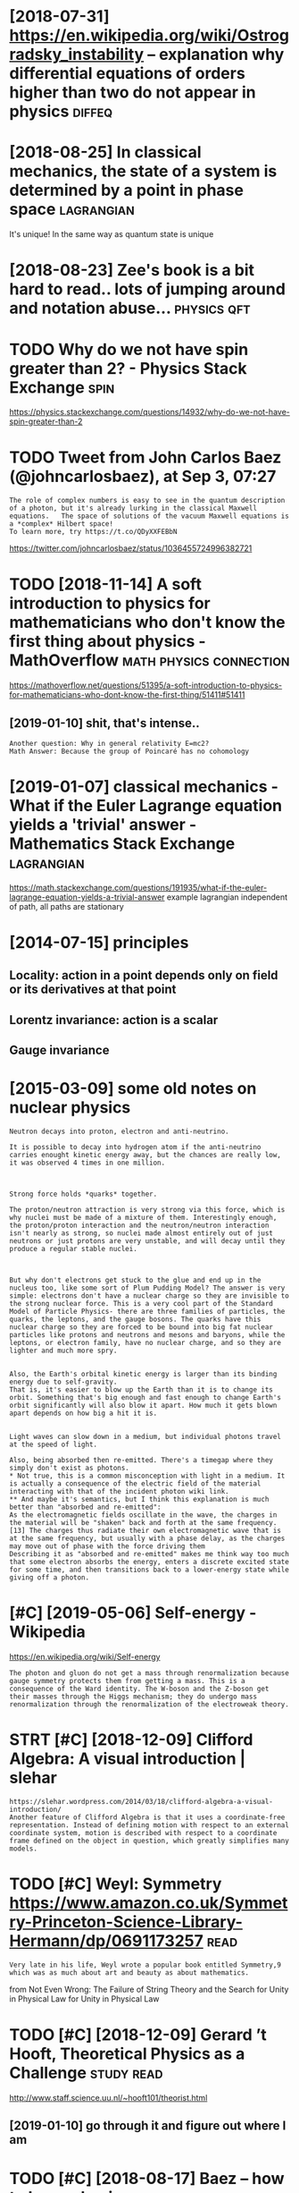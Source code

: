#+TITLE: 
#+filetags: physics
#+logseq_graph: false

* [2018-07-31] https://en.wikipedia.org/wiki/Ostrogradsky_instability -- explanation why differential equations of orders higher than two do not appear in physics :diffeq:
:PROPERTIES:
:ID:       tsnwkpdrgwkstrgrdskynstbldrshghrthntwdntpprnphyscs
:END:
* [2018-08-25] In classical mechanics, the state of a system is determined by a point in phase space :lagrangian:
:PROPERTIES:
:ID:       stnclssclmchncsthsttfsystmsdtrmndbypntnphsspc
:END:
It's unique! In the same way as quantum state is unique

* [2018-08-23] Zee's book is a bit hard to read.. lots of jumping around and notation abuse... :physics:qft:
:PROPERTIES:
:ID:       thzsbksbthrdtrdltsfjmpngrndndnttnbs
:END:
* TODO Why do we not have spin greater than 2? - Physics Stack Exchange :spin:
:PROPERTIES:
:CREATED:  [2018-09-06]
:ID:       whydwnthvspngrtrthnphyscsstckxchng
:END:

https://physics.stackexchange.com/questions/14932/why-do-we-not-have-spin-greater-than-2

* TODO Tweet from John Carlos Baez (@johncarlosbaez), at Sep 3, 07:27
:PROPERTIES:
:CREATED:  [2018-09-03]
:ID:       twtfrmjhncrlsbzjhncrlsbztsp
:END:

: The role of complex numbers is easy to see in the quantum description of a photon, but it's already lurking in the classical Maxwell equations.   The space of solutions of the vacuum Maxwell equations is a *complex* Hilbert space!
: To learn more, try https://t.co/QDyXXFEBbN


https://twitter.com/johncarlosbaez/status/1036455724996382721

* TODO [2018-11-14] A soft introduction to physics for mathematicians who don't know the first thing about physics - MathOverflow :math:physics:connection:
:PROPERTIES:
:ID:       wdsftntrdctntphyscsfrmthmhfrstthngbtphyscsmthvrflw
:END:
https://mathoverflow.net/questions/51395/a-soft-introduction-to-physics-for-mathematicians-who-dont-know-the-first-thing/51411#51411
** [2019-01-10] shit, that's intense..
:PROPERTIES:
:ID:       thshtthtsntns
:END:
: Another question: Why in general relativity E=mc2?
: Math Answer: Because the group of Poincaré has no cohomology

* [2019-01-07] classical mechanics - What if the Euler Lagrange equation yields a 'trivial' answer - Mathematics Stack Exchange :lagrangian:
:PROPERTIES:
:ID:       mnclssclmchncswhtfthlrlgrstrvlnswrmthmtcsstckxchng
:END:
https://math.stackexchange.com/questions/191935/what-if-the-euler-lagrange-equation-yields-a-trivial-answer
example lagrangian independent of path, all paths are stationary

* [2014-07-15] principles
:PROPERTIES:
:ID:       prncpls
:END:
** Locality: action in a point depends only on field or its derivatives at that point
:PROPERTIES:
:ID:       lcltyctnnpntdpndsnlynfldrtsdrvtvstthtpnt
:END:
** Lorentz invariance: action is a scalar
:PROPERTIES:
:ID:       lrntznvrncctnssclr
:END:
** Gauge invariance
:PROPERTIES:
:ID:       ggnvrnc
:END:


* [2015-03-09] some old notes on nuclear physics
:PROPERTIES:
:ID:       mnsmldntsnnclrphyscs
:END:
: Neutron decays into proton, electron and anti-neutrino.
: 
: It is possible to decay into hydrogen atom if the anti-neutrino carries enought kinetic energy away, but the chances are really low, it was observed 4 times in one million.
: 
: 
: 
: Strong force holds *quarks* together.
: 
: The proton/neutron attraction is very strong via this force, which is why nuclei must be made of a mixture of them. Interestingly enough, the proton/proton interaction and the neutron/neutron interaction isn't nearly as strong, so nuclei made almost entirely out of just neutrons or just protons are very unstable, and will decay until they produce a regular stable nuclei.
: 
: 
: 
: But why don't electrons get stuck to the glue and end up in the nucleus too, like some sort of Plum Pudding Model? The answer is very simple: electrons don't have a nuclear charge so they are invisible to the strong nuclear force. This is a very cool part of the Standard Model of Particle Physics- there are three families of particles, the quarks, the leptons, and the gauge bosons. The quarks have this nuclear charge so they are forced to be bound into big fat nuclear particles like protons and neutrons and mesons and baryons, while the leptons, or electron family, have no nuclear charge, and so they are lighter and much more spry.
: 
: 
: Also, the Earth's orbital kinetic energy is larger than its binding energy due to self-gravity.
: That is, it's easier to blow up the Earth than it is to change its orbit. Something that's big enough and fast enough to change Earth's orbit significantly will also blow it apart. How much it gets blown apart depends on how big a hit it is.
: 
: 
: Light waves can slow down in a medium, but individual photons travel at the speed of light.
: 
: Also, being absorbed then re-emitted. There's a timegap where they simply don't exist as photons.
: * Not true, this is a common misconception with light in a medium. It is actually a consequence of the electric field of the material interacting with that of the incident photon wiki link.
: ** And maybe it's semantics, but I think this explanation is much better than "absorbed and re-emitted":
: As the electromagnetic fields oscillate in the wave, the charges in the material will be "shaken" back and forth at the same frequency.[13] The charges thus radiate their own electromagnetic wave that is at the same frequency, but usually with a phase delay, as the charges may move out of phase with the force driving them
: Describing it as "absorbed and re-emitted" makes me think way too much that some electron absorbs the energy, enters a discrete excited state for some time, and then transitions back to a lower-energy state while giving off a photon.
* [#C] [2019-05-06] Self-energy - Wikipedia
:PROPERTIES:
:ID:       mnslfnrgywkpd
:END:
https://en.wikipedia.org/wiki/Self-energy
: The photon and gluon do not get a mass through renormalization because gauge symmetry protects them from getting a mass. This is a consequence of the Ward identity. The W-boson and the Z-boson get their masses through the Higgs mechanism; they do undergo mass renormalization through the renormalization of the electroweak theory.
* STRT [#C] [2018-12-09] Clifford Algebra: A visual introduction | slehar
:PROPERTIES:
:ID:       snclffrdlgbrvslntrdctnslhr
:END:
: https://slehar.wordpress.com/2014/03/18/clifford-algebra-a-visual-introduction/
: Another feature of Clifford Algebra is that it uses a coordinate-free representation. Instead of defining motion with respect to an external coordinate system, motion is described with respect to a coordinate frame defined on the object in question, which greatly simplifies many models.

* TODO [#C] Weyl: Symmetry https://www.amazon.co.uk/Symmetry-Princeton-Science-Library-Hermann/dp/0691173257 :read:
:PROPERTIES:
:CREATED:  [2019-01-21]
:ID:       wylsymmtryswwwmzncksymmtryprnctnscnclbrryhrmnndp
:END:
: Very late in his life, Weyl wrote a popular book entitled Symmetry,9 which was as much about art and beauty as about mathematics.

from Not Even Wrong: The Failure of String Theory and the Search for Unity in Physical Law for Unity in Physical Law

* TODO [#C] [2018-12-09] Gerard ’t Hooft, Theoretical Physics as a Challenge :study:read:
:PROPERTIES:
:ID:       sngrrdthftthrtclphyscsschllng
:END:
http://www.staff.science.uu.nl/~hooft101/theorist.html

** [2019-01-10] go through it and figure out where I am
:PROPERTIES:
:ID:       thgthrghtndfgrtwhrm
:END:
* TODO [#C] [2018-08-17] Baez -- how to learn physics http://math.ucr.edu/home/baez/books.html :book:
:PROPERTIES:
:ID:       frbzhwtlrnphyscsmthcrdhmbzbkshtml
:END:
* [#C] [2019-04-13] Physics Educational Software                        :viz:
:PROPERTIES:
:ID:       stphyscsdctnlsftwr
:END:
http://physics.weber.edu/schroeder/software/

* [#C] [2019-02-13] [[https://reddit.com/r/Physics/comments/aq9k8v/the_frustrating_success_of_our_best_theory_of/egeig24/][The Frustrating Success of Our Best Theory of Physics]] /r/Physics
:PROPERTIES:
:ID:       wdsrddtcmrphyscscmmntsqkvssfrbstthryfphyscsrphyscs
:END:
:  Noether's first theorem applies to global symmetries (finite groups, to be more precise) and leads to charges which are conserved upon imposing the equations of motion, aka the laws of physics (meaning it's not mathematically inconsistent to imagine charges not being conserved, it's just that real universes don't have that).
: 
:  Noether's second theorem applies to local symmetries (infinite groups) and leads to redundancies between the equations of motion called Bianchi identities. These identities must be satisfied always, period. It's mathematically inconsistent for them to be violated.
* STRT [#D] statistical mechanics book
:PROPERTIES:
:ID:       sttstclmchncsbk
:END:
http://www.damtp.cam.ac.uk/user/tong/statphys/one.pdf looks good

: There’s one strategy that definitely won’t work: writing down the Schr¨odinger equation
: for 1023 particles and solving it. That’s typically not possible for 23 particles,
: let alone 1023. What’s more, even if you could find the wavefunction of the system,
: what would you do with it? The positions of individual particles are of little interest
: to anyone. We want answers to much more basic, almost childish, questions about the
: contents of the box. Is it wet? Is it hot? What colour is it? Is the box in danger of
: exploding? What happens if we squeeze it, pull it, heat it up? How can we begin to
: answer these kind of questions starting from the fundamental laws of physics?


: > While (1.5) is true for any two systems, there is a useful approximation we can make
: to determine S(Etotal) which holds when the number of particles, N, in the game is
: very large. We have already seen that the entropy scales as S ∼ N. This means that
: the expression (1.4) is a sum of exponentials of N, which is itself an exponentially large
: number. Such sums are totally dominated by their maximum value. For example,
: suppose that for some energy, E⋆, the exponent has a value that’s twice as large as any
: other E. Then this term in the sum is larger than all the others by a factor of e
: N .
: And that’s a very large number. All terms but the maximum are completely negligible.
: (The equivalent statement for integrals is that they can be evaluated using the saddle
: point method). I

huh nice -- it's kinda like in Zee's book

: 1.2.2 Temperature
: We next turn to a very familiar quantity, albeit viewed in an unfamiliar way. The
: temperature, T, of a system is defined as
: 1/T = ∂S/∂E



: The heat capacity is always proportional to N, the number of particles in the system.
: It is common to define the specific heat capacity, which is simply the heat capacity
: divided by the mass of the system and is independent of N.



- page 12
: What happens for energies E > Nǫ/2, where N↑/N >
: 1/2? From the definition of temperature as 1/T = ∂S/∂E,
: it is clear that we have entered the realm of negative
: temperatures. This should be thought of as hotter than
: infinity
: right, so temp is a macroscopic property and derived from entropy, could be negative in unusual states!
: Systems with negative temperatures have the property that the number of microstates decreases as we add energy. They can be realised in laboratories, at least temporarily, by instantaneously flipping all the spins in a system.



: This also gives a quantity that you’re all familiar with — pressure, p. Well, almost. The definition is
: p = T ∂S/∂V

* TODO [#D] plank cells                                           :sim:think:
:PROPERTIES:
:CREATED:  [2016-12-19]
:ID:       plnkclls
:END:

* [#D] [2018-12-22] file:Wigner function for tunnelling.ogv - Wikipedia :viz:
:PROPERTIES:
:ID:       stflwgnrfnctnfrtnnllnggvwkpd
:END:
https://en.wikipedia.org/wiki/File:Wigner_function_for_tunnelling.ogv

* TODO [#D] Tweet from John Carlos Baez (@johncarlosbaez), at Oct 31, 19:07
:PROPERTIES:
:CREATED:  [2018-10-31]
:ID:       twtfrmjhncrlsbzjhncrlsbztct
:END:
: Today I learned: unlike in our universe, in 2d space solids melt in two separate stages!  Solid, hexatic, liquid - shown below.
: People have shown this mathematically but confirmed it experimentally using a layer of small magnetized beads.
: (continued) https://t.co/djVgmFyFL7

https://twitter.com/johncarlosbaez/status/1057710731901071360

* TODO [#D] Tweet from Sean McClure (@sean_a_mcclure), at Jun 13, 12:34
:PROPERTIES:
:CREATED:  [2019-06-13]
:ID:       twtfrmsnmcclrsnmcclrtjn
:END:

: @patrickc 4/4 So the derivation you speak about is just running this history in reverse, showing that magnetism is just a relativistic aspect of electricity.
: Purcell did it in the 60s, and Hans de Vries updated this in 2008, with a much simpler derivation.

https://t.co/iiifAPHDs7

https://twitter.com/sean_a_mcclure/status/1139133916584009728

* Drill
:PROPERTIES:
:ID:       drll
:END:
** TODO Fermions are matter bosons are forces                         :drill:
:PROPERTIES:
:CREATED:  [2019-01-30]
:ID:       e49dd300-2d72-4d08-935f-445b333970cf
:END:

** [#C] [2018-11-10] Tangent bundle - Wikipedia                  :symplectic:
:PROPERTIES:
:ID:       sttngntbndlwkpd
:END:
https://en.wikipedia.org/wiki/Tangent_bundle
One of the main roles of the tangent bundle is to provide a domain and range for the derivative of a smooth function. Namely, if f : M → N is a smooth function, with M and N smooth manifolds, its derivative is a smooth function Df : TM → TN.

** [2019-06-12] SM needs to declare the existence of at least {24} fields: {18} quark and {6} lepton :drill:
:PROPERTIES:
:ID:       1cc2211a-1e7f-4e7a-bb54-e711efa2f08f
:END:
https://thirdtriumvirate.wordpress.com/2019/02/13/the-frustrating-success-of-the-standard-model/
*** [2019-06-16] however it depends on the way we count them  (e.g. taking into account spontageous symmetry breaking or not)
:PROPERTIES:
:ID:       snhwvrtdpndsnthwywcntthmgccntspntgssymmtrybrkngrnt
:END:
  https://physics.stackexchange.com/a/305026
Counting this way gives us 37 fields. As you can see, field counting can be very arbitrary as it depends on what you understand by a single quantum field
** [2019-06-12] In order for the weak force (the SU(2) piece) to work, which accounts for how particles decay: our particles can not have mass. :drill:stm:
:PROPERTIES:
:ID:       f1218905-87df-4d9c-bec9-bbdbfac8059f
:END:
https://thirdtriumvirate.wordpress.com/2019/02/13/the-frustrating-success-of-the-standard-model/
** [2019-06-12] “physical electron” is a combination of {electron and anti-positron}. Note that {electron and anti-positron} have different interactions (e.g. the electron can interact with {the W boson}); the physical electron inherits the interactions of both particles :drill:
:PROPERTIES:
:ID:       d64ed6b1-e004-47f2-b276-f481e2da7a3d
:END:
https://www.quantumdiaries.org/2011/06/19/helicity-chirality-mass-and-the-higgs/
*** [2020-12-08] I guess electron can interact because of weak force handedness?
:PROPERTIES:
:ID:       tgsslctrncnntrctbcsfwkfrchnddnss
:END:

** [2019-06-12] Gluons are also massless, but they have a short range force due to their confinement :drill:
:PROPERTIES:
:ID:       21be4412-1603-49b4-99ec-1e1a65160111
:END:
https://www.quantumdiaries.org/2011/05/05/a-diagrammatic-hint-of-masses-from-the-higgs/
** [2019-06-12] Even if the quark masses were zero, the neutron and proton would still have roughly their observed masses (on the order of 1 Giga-Electron-Volt). Most of it is binding energy. :drill:higgs:
:PROPERTIES:
:ID:       de2a78cf-0f4b-484b-aa9b-ceea4056e1f3
:END:
https://coherence.wordpress.com/2012/07/08/the-higgs-boson-simply-explained/
* [2020-07-20] [[https://en.wikipedia.org/wiki/Spin_isomers_of_hydrogen][Spin isomers of hydrogen - Wikipedia]]
:PROPERTIES:
:ID:       mnsnwkpdrgwkspnsmrsfhydrgnspnsmrsfhydrgnwkpd
:END:
: Molecular hydrogen occurs in two isomeric forms, one with its two proton nuclear spins aligned parallel (orthohydrogen), the other with its two proton spins aligned antiparallel (parahydrogen).[1] These two forms are often referred to as spin isomers.[2]
: 
: Parahydrogen is in a lower energy state than is orthohydrogen. At room temperature and thermal equilibrium, thermal excitation causes hydrogen to consist of approximately 75% orthohydrogen and 25% parahydrogen. When hydrogen is liquified at low temperature, there is a slow spontaneous transition to a predominantly para ratio, with the released energy having implications for storage. Essentially pure parahydrogen form can be obtained at very low temperatures, but it is not possible to obtain a sample containing more than 75% orthohydrogen by heating.
* [2020-07-20] [[http://hyperphysics.phy-astr.gsu.edu/hbase/molecule/hmol.html][Hydrogen Molecule]]
:PROPERTIES:
:ID:       mnhyprphyscsphystrgsdhbsmlclhmlhtmlhydrgnmlcl
:END:
:  The potential energy of the anti-bonding orbital shown gives some insight into why a third hydrogen atom cannot bond to the two atoms of the hydrogen molecule. It would be in an anti-bonding situation with one of the other hydrogen atoms and would therefore be repelled. We say that the bond in the hydrogen molecule is "saturated" because it cannot accept another bond.
* [2020-07-20] [[https://en.wikipedia.org/wiki/Exchange_interaction][Exchange interaction - Wikipedia]]
:PROPERTIES:
:ID:       mnsnwkpdrgwkxchngntrctnxchngntrctnwkpd
:END:
: Both bosons and fermions can experience the exchange interaction. For fermions, this interaction is sometimes called Pauli repulsion and is related to the Pauli exclusion principle. For bosons, the exchange interaction takes the form of an effective attraction that causes identical particles to be found closer together, as in Bose–Einstein condensation.
* [2020-07-20] [[http://www.eng.fsu.edu/~dommelen/quantum/style_a/nt_hmolsol.html][D.23 Solution of the hydrogen molecule]]
:PROPERTIES:
:ID:       mnwwwngfsddmmlnqntmstylntlslhtmldsltnfthhydrgnmlcl
:END:
: The nu­cleus to elec­tron at­trac­tion en­er­gies are 82 eV for the sym­met­ric state, and 83.2 eV for the an­ti­sym­met­ric state, so the an­ti­sym­met­ric state has the lower po­ten­tial en­ergy, like in the hy­dro­gen mol­e­c­u­lar ion case, and un­like what you read in some books. The sym­met­ric state has the lower en­ergy be­cause of lower ki­netic en­ergy, not po­ten­tial en­ergy.
: 
: Due to elec­tron cloud merg­ing, for the sym­met­ric state the elec­tron to elec­tron re­pul­sion en­ergy is 3 eV lower than you would get if the elec­trons were point charges lo­cated at the nu­clei. For the an­ti­sym­met­ric state, it is 5.8 eV lower.
: 
: As a con­se­quence, the an­ti­sym­met­ric state also has less po­ten­tial en­ergy with re­spect to these re­pul­sions. Adding it all to­gether, the sym­met­ric state has quite a lot less ki­netic en­ergy than the an­ti­sym­met­ric one.
* [2020-07-20] [[https://universe-review.ca/F12-molecule09.htm][Molecules]]
:PROPERTIES:
:ID:       mnsnvrsrvwcfmlclhtmmlcls
:END:
: When two hydrogen atoms approach each other, the final configuration depends on the spin of the two electrons (a consequence of the Exclusion Principle). If the spin of the two electrons is parallel as shown in the right side of Figure 12-08, the two atoms remain separated. However, if the spin of the two electrons is antiparallel as shown in the left side of Figure 12-08, the two atoms combine to form a hydrogen molecule. There is a high probability of finding the electrons in between the atomic nuclei and this "electron cloud" tends to keep them from breaking up. This kind of binding is called covalent bond, and is purely
* [2020-07-20] [[https://ch301.cm.utexas.edu/section2.php?target=imfs/mo/antibonding-orbitals.html][anti-bonding orbitals]]
:PROPERTIES:
:ID:       mnschcmtxsdsctnphptrgtmfsndngrbtlshtmlntbndngrbtls
:END:
: A common question is why would "anti-bonding" orbitals exist.
* [2020-07-20] [[https://socratic.org/questions/i-am-very-confused-about-anti-bonding-orbitals-how-they-form-i-mean-when-two-ato-1][I am very confused about anti-bonding orbitals, how they form? I mean when two atomic orbitals produce bonding orbital + anti-banding orbital?? Please clear my basics. I am really worried, please solve my problem | Socratic]]
:PROPERTIES:
:ID:       mnsscrtcrgqstnsmvrycnfsdbllywrrdplsslvmyprblmscrtc
:END:
: We start from the following postulates:
: 
: 1) Molecular orbitals are mathematically defined as a linear combination of atomic orbitals :
* [2020-07-20] [[https://socratic.org/questions/i-am-very-confused-about-anti-bonding-orbitals-how-they-form-i-mean-when-two-ato-1][I am very confused about anti-bonding orbitals, how they form? I mean when two atomic orbitals produce bonding orbital + anti-banding orbital?? Please clear my basics. I am really worried, please solve my problem | Socratic]]
:PROPERTIES:
:ID:       mnsscrtcrgqstnsmvrycnfsdbllywrrdplsslvmyprblmscrtc
:END:
: Half of the molecular orbitals obtained by combining atomic orbitals of the same or similar energy are more stabilized (have less energy) than these and we will call them bonding. The other half are called anti-bonding and have more energy than the atomic orbitals from which they come. They are usually represented by adding an asterisk (*) to the name of the orbital.
* [2020-07-20] [[https://wps.prenhall.com/wps/media/objects/3081/3155729/blb0907.html][Chapter 9, Section 7]]
:PROPERTIES:
:ID:       mnswpsprnhllcmwpsmdbjctsblbhtmlchptrsctn
:END:
: In contrast, the hypothetical He2 molecule requires four electrons to fill its molecular orbitals, as in Figure 9.33(b). Because only two electrons can be put in the 1s orbital, the other two must be placed in the *1s. The energy decrease from the two electrons in the bonding molecular orbital is offset by the energy increase from the two electrons in the antibonding orbital. (In fact, antibonding molecular orbitals are slightly more unfavorable than bonding orbitals are favorable. Thus, whenever there is an equal number of electrons in bonding and antibonding orbitals, the energy is slightly higher than it is for the isolated atoms and no bond is formed.) Hence, He2 is not a stable molecule. Molecular orbital theory correctly predicts that hydrogen forms diatomic molecules but helium does not.
* [2020-07-20] [[https://physics.stackexchange.com/questions/20345/wave-function-of-hydrogen-atom-including-spin-of-nucleus][quantum mechanics - Wave function of hydrogen atom including spin of nucleus - Physics Stack Exchange]]
:PROPERTIES:
:ID:       mnsphyscsstckxchngcmqstnsngspnfnclsphyscsstckxchng
:END:
: The hard way
: 
: If the spin of the nucleus affects the electron state, then the total wavefunction is a spinor of rank 2 i.e. a table of functions with dimensions 2×(2I+1)
: .
* [2020-07-20] [[https://en.wikipedia.org/wiki/Born%E2%80%93Oppenheimer_approximation][Born–Oppenheimer approximation - Wikipedia]]
:PROPERTIES:
:ID:       mnsnwkpdrgwkbrnppnhmrpprxmtnbrnppnhmrpprxmtnwkpd
:END:
: In quantum chemistry and molecular physics, the Born–Oppenheimer (BO) approximation is the most known mathematical approximation in molecular dynamics. Specifically, it is the assumption that the motion of atomic nuclei and electrons in a molecule can be treated separately, based on the fact that the nuclei are much heavier than the electrons.
* [2020-07-20] [[http://hitoshi.berkeley.edu/221B-S01/7.pdf][7.pdf]]
:PROPERTIES:
:ID:       mnhtshbrklydbspdfpdf
:END:
* [2020-07-20] [[http://hitoshi.berkeley.edu/221B-S01/7.pdf][7.pdf]]
:PROPERTIES:
:ID:       mnhtshbrklydbspdfpdf
:END:
* [2020-07-20] [[https://www.feynmanlectures.caltech.edu/III_10.html][The Feynman Lectures on Physics Vol. III Ch. 10: Other Two-State Systems]]
:PROPERTIES:
:ID:       mnswwwfynmnlctrscltchdhtmnphyscsvlchthrtwsttsystms
:END:
: For instance, “electron a” might be near the first proton and “electron b” might be in another state around the same proton. We’ll disregard such a case, since it will certainly have higher energy (because of the large Coulomb repulsion between the two electrons). For greater accuracy, we would have to include such states, but we can get the essentials of the molecular binding by considering just the two states of Fig. 10–4. To this approximation we can describe any state by giving the amplitude ⟨1|ϕ⟩ to be in the state |1⟩ and an amplitude ⟨2|ϕ⟩ to be in state |2⟩. In other words, the state vector |ϕ⟩ can be written as the linear combination
: |ϕ⟩=∑i|i⟩⟨i|ϕ⟩.
* [2020-07-20] [[https://www.feynmanlectures.caltech.edu/III_10.html][The Feynman Lectures on Physics Vol. III Ch. 10: Other Two-State Systems]]
:PROPERTIES:
:ID:       mnswwwfynmnlctrscltchdhtmnphyscsvlchthrtwsttsystms
:END:
: which is −|I⟩, as required. So if we bring two hydrogen atoms near to each other with their electrons spinning in the same direction, they can go into the state |I⟩ and not state |II⟩. But notice that state |I⟩ is the upper energy state. Its curve of energy versus separation has no minimum. The two hydrogens will always repel and will not form a molecule. So we conclude that the hydrogen molecule cannot exist with parallel electron spins. And that is right.
* [2020-07-21] [[https://physics.stackexchange.com/questions/5031/can-black-holes-form-in-a-finite-amount-of-time][general relativity - Can black holes form in a finite amount of time? - Physics Stack Exchange]]
:PROPERTIES:
:ID:       tsphyscsstckxchngcmqstnscnfntmntftmphyscsstckxchng
:END:
* [2020-07-21] [[https://physics.stackexchange.com/questions/412331/if-iron-can-t-undergo-fusion-does-that-mean-a-black-hole-is-mostly-iron][nuclear physics - If iron can’t undergo fusion, does that mean a black hole is mostly iron? - Physics Stack Exchange]]
:PROPERTIES:
:ID:       tsphyscsstckxchngcmqstnsfhlsmstlyrnphyscsstckxchng
:END:
: Iron can undergo fusion. However, iron is the point where fusions starts to cost more energy than it yields, so in a typical star it doesn't fuse.
: 
: In a supernova, and the abundance of energy available in one, iron will continue to fuse to heavier materials, which is probably how we got heavier metals here on earth in the first place (it has to have fused somewhere, after all).
* [2020-07-21] [[https://ru.wikipedia.org/wiki/%D0%93%D1%80%D0%B0%D0%B2%D0%B8%D1%82%D0%B0%D1%86%D0%B8%D0%BE%D0%BD%D0%BD%D0%B0%D1%8F_%D0%BD%D0%B5%D1%83%D1%81%D1%82%D0%BE%D0%B9%D1%87%D0%B8%D0%B2%D0%BE%D1%81%D1%82%D1%8C][Гравитационная неустойчивость — Википедия]]
:PROPERTIES:
:ID:       tsrwkpdrgwkdddbdbdbddbddbаянеустойчивостьвикипедия
:END:
: Гравитацио́нная неусто́йчивость (неустойчивость Джинса) — нарастание со временем пространственных флуктуаций скорости и плотности вещества под действием сил тяготения (гравитационных возмущений).
: 
: Гравитационная неустойчивость ведёт к образованию неоднородностей (сгустков) в первоначально однородной среде и сопровождается уменьшением гравитационной энергии системы, переходящей в кинетическую энергию сжимающегося вещества, которая, в свою очередь, может переходить в тепловую энергию и излучение.
* [2020-07-25] [[https://en.wikipedia.org/wiki/Renormalization_group][Renormalization group - Wikipedia]]
:PROPERTIES:
:ID:       stsnwkpdrgwkrnrmlztngrprnrmlztngrpwkpd
:END:

* [2020-07-27] [[https://twitter.com/bencbartlett/status/1287802625602117632][Ben Bartlett on Twitter: "Hydrogen wavefunctions transitioning between states with different quantum numbers 𝒏,𝒍,𝒎. ⚛️ Each transition shows a state α|𝒏𝒍𝒎⟩+β|𝒏'𝒍'𝒎'⟩, where α decreases and β increases. Dots represent the values of 𝒏𝒍𝒎, and the solid lines show possible allowed values. https://t.co/vPppgZuHfP" / Twitter]]
:PROPERTIES:
:ID:       mnstwttrcmbncbrtlttsttsbnlllwdvlsstcvpppgzhfptwttr
:END:
: Hydrogen wavefunctions transitioning between states with different quantum numbers 𝒏,𝒍,𝒎.
: ⚛️
* [2020-08-01] [[https://en.wikipedia.org/wiki/Klein_paradox][Klein paradox - Wikipedia]]
:PROPERTIES:
:ID:       stsnwkpdrgwkklnprdxklnprdxwkpd
:END:
: However, Klein’s result showed that if the potential is of the order of the electron mass, V ∼ m c 2 {\displaystyle V\sim mc^{2}} V\sim mc^{2}, the barrier is nearly transparent. Moreover, as the potential approaches infinity, the reflection diminishes and the electron is always transmitted.

wow, pretty insane
* [2020-08-01] [[https://courses.physics.ucsd.edu/2014/Fall/physics215a/project/KleinsParadox-Holstein.pdf][KleinsParadox-Holstein.pdf]]
:PROPERTIES:
:ID:       stscrssphyscscsddfllphyscxhlstnpdfklnsprdxhlstnpdf
:END:
* [2020-08-01] [[https://courses.physics.ucsd.edu/2014/Fall/physics215a/project/KleinsParadox-Holstein.pdf][KleinsParadox-Holstein.pdf]]
:PROPERTIES:
:ID:       stscrssphyscscsddfllphyscxhlstnpdfklnsprdxhlstnpdf
:END:
* [2020-08-01] [[https://ru.wikipedia.org/wiki/%D0%A1%D0%BF%D0%B8%D0%BD%D0%BE%D1%80][Спинор — Википедия]]
:PROPERTIES:
:ID:       stsrwkpdrgwkddbfdbdbddbdспинорвикипедия
:END:
* [2020-08-01] [[http://www.vttoth.com/CMS/index.php/physics-notes][Viktor T. Toth - Physics notes]]
:PROPERTIES:
:ID:       stwwwvttthcmcmsndxphpphyscsntsvktrttthphyscsnts
:END:
* [2020-08-01] [[https://en.wikipedia.org/wiki/Proton_spin_crisis][Proton spin crisis - Wikipedia]]
:PROPERTIES:
:ID:       stsnwkpdrgwkprtnspncrssprtnspncrsswkpd
:END:
: Unsolved problem in physics:
: How do the quarks and gluons carry the spin of protons?
* TODO Physics learning
:PROPERTIES:
:CREATED:  [2020-08-08]
:ID:       physcslrnng
:END:

: This is cool as always, but in case anybody is seriously contemplating using it: this list is infamous for its complete uselessness for anybody actually trying to learn. It's mostly recommended because of 't Hooft's name, but it doesn't reflect how he actually learned physics himself, nor how anybody ever has, really.
: It's been "under construction" (i.e. completely abandoned) for two decades. Half the links are broken, and the ones that aren't tend to be whatever the top Google hit was in the 90s, not what's pedagogically best. If you're serious about learning physics, there are many much better roadmaps, like Susan Fowler's list (https://www.susanjfowler.com/blog/2016/8/13/so-you-want-to-l...).

* TODO [#B] [2020-08-01] [[http://www.vttoth.com/CMS/physics-notes][Viktor T. Toth - Physics notes]]
:PROPERTIES:
:ID:       stwwwvttthcmcmsphyscsntsvktrttthphyscsnts
:END:
ok, this is amazing.. def need to read everything
* TODO [#B] [2020-08-01] [[http://www.vttoth.com/CMS/physics-notes/126-spinors-and-fields][Viktor T. Toth - Spinors and fields]]
:PROPERTIES:
:ID:       stwwwvttthcmcmsphyscsntssndfldsvktrttthspnrsndflds
:END:
* TODO [#B] [2020-08-01] [[http://www.vttoth.com/CMS/physics-notes/297-building-a-quantum-theory][Viktor T. Toth - Building a quantum theory]]
:PROPERTIES:
:ID:       stwwwvttthcmcmsphyscsntsbthryvktrttthbldngqntmthry
:END:
* TODO [#C] The wavefunction Ψ is a 4×1 column vector (also known as a spinor) and each element is a function of space and time, representing the spin state (up or down) of the electron and the associated positron solution.
:PROPERTIES:
:CREATED:  [2019-12-02]
:ID:       thwvfnctnψsclmnvctrlsknwnthlctrnndthssctdpstrnsltn
:END:
[[https://physicsworld.com/a/paul-dirac-the-purest-soul-in-physics/][Paul Dirac: the purest soul in physics – Physics World]]
[[https://hyp.is/5j-XThU-Eeq1vntOZQ5ywg/physicsworld.com/a/paul-dirac-the-purest-soul-in-physics/][in context]]

* TODO [#B] [2019-10-25] [[https://reddit.com/r/Physics/comments/dmxgh3/i_made_a_webbased_interactive_simulator_for/][I made a web-based interactive simulator for electromagnetic waves]] /r/Physics :sim:viz:
:PROPERTIES:
:ID:       frsrddtcmrphyscscmmntsdmxmltrfrlctrmgntcwvsrphyscs
:END:
** [2019-12-29] wow, awesome simulation..                               :sim:
:PROPERTIES:
:ID:       snwwwsmsmltn
:END:
*** [2019-12-29] wonder if I could do smth similar for post on lagrangians? :toblog:
:PROPERTIES:
:ID:       snwndrfclddsmthsmlrfrpstnlgrngns
:END:
e.g. exploring Lagrangia??

* [#B] [2014-11-01] [[https://reddit.com/r/askscience/comments/2ky0re/what_stops_the_hydrogen_atom_from_being_destroyed/clptwvp/][What stops the Hydrogen atom from being destroyed?]] /r/askscience
:PROPERTIES:
:ID:       stsrddtcmrskscnccmmntskyrdrgntmfrmbngdstrydrskscnc
:END:
: That is a weak interaction effect and not something mediated by the electromagnetic interaction, which was specifically what the OP was asking about. To discuss that we'd really need to move to QFT and beyond just the Schrodinger equation.
: Though I presume the next logical question is why the weak interaction doesn't induce electron capture with hydrogen... In this case, it is because a free neutron is a higher energy, less stable system. Electron capture is only relevant in systems where the resulting neutron is stabilized by the rest of the nucleus. In cases where the neutron is *not* stabilized, you get positron emission. It is no accident that positron emission is a *common* decay mode among neutron rich nuclei.
* [2020-10-19] https://en.wikipedia.org/wiki/Static_forces_and_virtual-particle_exchange
:PROPERTIES:
:ID:       mnsnwkpdrgwksttcfrcsndvrtlprtclxchng
:END:
: There are limits to the validity of the virtual particle picture. The virtual-particle formulation is derived from a method known as perturbation theory which is an approximation assuming interactions are not too strong, and was intended for scattering problems, not bound states such as atoms. For the strong force binding quarks into nucleons at low energies, perturbation theory has never been shown to yield results in accord with experiments,[3] thus, the validity of the "force-mediating particle" picture is questionable. Similarly, for bound states the method fails.[4] In these cases the physical interpretation must be re-examined. As an example, the calculations of atomic structure in atomic physics or of molecular structure in quantum chemistry could not easily be repeated, if at all, using the "force-mediating particle" picture
* TODO hadron was now the general term for particles that felt the strong force. :drill:
:PROPERTIES:
:CREATED:  [2020-07-31]
:ID:       9a202fcd-b8f6-47ee-9928-184fe5b0e991
:END:
from Genius: The Life and Science of Richard Feynman


* [#C] [2020-04-05] Max Tegmark on Steps toward building an AI physicist - YouTube :physics:
:PROPERTIES:
:ID:       snmxtgmrknstpstwrdbldngnphyscstytb
:END:
https://www.youtube.com/watch?v=9atnfAHBfSI&list=WL&index=41&t=0s
: ok, interesting. so it's using some techniques to discover symbolic expressions, discover symmetries etc
* TODO [#C] [2019-02-10] [[https://reddit.com/r/Physics/comments/60t98m/visualization_of_quantum_physics_quantum_mechanics/dfa6a13/][Visualization of Quantum Physics (Quantum Mechanics)]] /r/Physics :viz:
:PROPERTIES:
:ID:       snsrddtcmrphyscscmmntstmvtmphyscsqntmmchncsrphyscs
:END:
:  I am particularly impartial towards his Electromagnetism video. It is 45 minutes of pure ecstacy.

* [2017-11-06] penrose diagram
:PROPERTIES:
:ID:       mnpnrsdgrm
:END:
https://jila.colorado.edu/~ajsh/insidebh/penrose.html
https://www.youtube.com/watch?v=mht-1c4wc0Q
http://casa.colorado.edu/~ajsh/schw.shtml

* [2020-08-11] [[https://en.wikipedia.org/wiki/Tachyonic_field][Tachyonic field - Wikipedia]]
:PROPERTIES:
:ID:       tsnwkpdrgwktchyncfldtchyncfldwkpd
:END:
: A tachyonic field, or simply tachyon, is a field with an imaginary mass
* [2017-11-03] [[https://reddit.com/r/askscience/comments/7ad5y0/how_large_could_a_rocky_planet_get/dpa0c1q/][How large could a rocky planet get?]] /r/askscience
:PROPERTIES:
:ID:       frsrddtcmrskscnccmmntsdyhhwlrgcldrckyplntgtrskscnc
:END:
:  It all really depends on your definition of a rocky planet. Or a rock for that matter.
:  [Athleticon93](/u/Athleticon93) is right for normally formed planets. Any planet getting really big as just a rocky planet is going to accrete lots of gas too and become a gas giant. But if we want to *make* a really big rocky planet, physics won't stop us for a while
:  Start with a chunk of rock floating around in space. Let's say we borrowed mars for a bit. Don't worry, the solar system won't ask for it back. Now toss a rock down onto it. You have a bigger rocky planet. Keep doing that for a bit. The planet gets bigger and bigger. Surface gravity increases, and for now, the density of material at the core stays the same (ish). Things start to fork at this point though, depending on the thought experiment.
:  First off, just dropping the rocks is going to be a problem. Dumping planetfulls of rocks onto an ever larger planet makes heat. A *lot* of heat, which will liquefy, and eventually boil our rocks. This will also drive out any volatiles in the rock; gasses, bound water, sulfur, etc. Pretty much anything that isn't iron or nickel or another high boiling element or very stable compound. For example, limestone, a common rock, will happily decompose to CO2 and CaO. Now our ball of rocks is surrounded by an ever thickening atmosphere of gasses. Whoops, we made a gas giant.
:  So lets start again, but instead we'll teleport our rocks down to the surface. Compaction will produce some heat, but not enough to boil our rocks. *Yet...*
:  The planet could get quite big (somewhere around 3-4 times the radius of the earth), but eventually the compressive forces of gravity will be enough to start severely compressing even solid material. The density of the core will go way up. You'll notice you're adding hundreds of cubic kilometres of stuff and your planet is only growing by tens of cubic kilometers. This is going to make a lot of heat. If our rocks have a fair bit of lighter elements in them (pretty much anything higher on the periodic table than iron), eventually somewhere around 60 times the mass of Jupiter the heat and pressure will be too much and our "rocky planet" will ignite into a very weird star
:  Let's start again, again. We can't use rocks anymore, but we can use iron. Iron is at least a solid, and we can imagine running around on it pretty similarly to a regular planet. Get a big ball of iron and start the teleportation machine again with chunks of iron instead of rocks. Again, you'll see the planet grow, but after a certain point, roughly 2.5 times the radius of the earth, and several hundred times the mass, adding more mass will actually cause the radius to shrink. The iron planet will also be getting very very hot (tens of thousands of kelvin). What's happening is that the additional matter is causing increased gravity, and your planet is no longer being supported by the everyday pressure of electrostatics, like what keeps your feet from compressing a concrete floor. Instead the core is now dominated by electron degeneracy pressure. It's acting like a very hot, ultra dense gas. As you add more iron, you create more gravity. More gravity makes more pressure, more degenerate matter, and a smaller radius. Your "planet" is now a white dwarf. If you let it cool off for a few trillion years you'd be left with a ball of iron that, if you could walk around in about a hundred thousand g's of gravity, you could walk on and would be (sorta, kinda) like a planet. And that's as big as you can make a planet.
* [2020-07-21] [[https://reddit.com/r/askscience/comments/hv1wua/is_there_a_natural_reference_for_the_correct_time/fyrhwvr/][Is there a natural reference for the correct time, down to the milliseconds?]] /r/askscience
:PROPERTIES:
:ID:       tsrddtcmrskscnccmmntshvwscttmdwntthmllscndsrskscnc
:END:
:  Astronomer here! One I haven’t seen mentioned yet are [pulsars](https://en.m.wikipedia.org/wiki/Pulsar), which are rapidly spinning neutron stars that give off a regular radio pulse. They are *so* regular that we can model the pulses to within one second in a million years, and every pulsar is different in its pulsar profile. So I’ve heard it said that in the far future we could use them for interstellar GPS of sorts.
: 
:  So yeah you could definitely use pulsars for this reference assuming you lost all the clocks on Earth but kept all the info about pulsars and radio astronomy. Some pulsars are even millisecond pulsars, meaning they spin every few milliseconds, so you could even cover that part of the time scale.
* [#B] [2019-01-20] The Standard Model – The Physics Hypertextbook :relativity:
:PROPERTIES:
:ID:       snthstndrdmdlthphyscshyprtxtbk
:END:
https://physics.info/standard
pretty good, soft overview with highlights of different parts


* [#B] [2015-03-16] [[https://reddit.com/r/askscience/comments/2z8r01/how_fast_does_electricity_move_in_a_wire/cph2d70/][How fast does electricity move in a wire?]] /r/askscience
:PROPERTIES:
:ID:       mnsrddtcmrskscnccmmntszrhwfstdslctrctymvnwrrskscnc
:END:
:  ~~Electronics~~ Electrons (thanks /u/StopDataAbuse) push each other away because of their negativity. This is what transfers the signal, and goes at about 50% to 99% of the speed of light depending on the material. Note that this is not related to the actual speed of the electrons themselves.
:  Now the speed of the electrons themselves is more interesting (I think). I once calculated this and I'll do it again for fun. Let's take a simple DC circuit:
:  3 volt power source, 3 ohm resistor giving 1A of current. Lets take 18 awg copper wires with a cross section surface of 0.823mm^2 according to [this](http://www.technick.net/public/code/cp_dpage.php?aiocp_dp=guide_awg_to_metric). The length of the wires we'll define as L meter, as you'll see it doesn't matter which L we pick as long as we ignore the resistance it brings.
:  The volume of the wire is 0.823mm^2 * L meter = 0.823 10^-6 * L m^3. The density of the wire is (from Wikipedia) 8.96 g * cm^-3  = 8960 kg * m^-3. Multiply those numbers and we'll get the weight of the wire, which is 7.374 * L * 10^-3 kg. I searched for the number of free electrons every copper atom has, and a google search returns 1. So now we need the number of atoms in those wires. 7.347 * L g / (63.546 g / mol) * 6.022 * 10^23 / mol = 6.988 * 10^22 L. That's the number of free electrons in the wires. 1A is 1C / s = 6.241 * 10^18 electrons per second. That's the number of electrons that flow into the wire and out the other end every second. Divide 6.988 * 10^22 L with 6.241 * 10^18 / s and you'll get 11197 * L s. That's the number of seconds any electron stays in the wires before leaving the other end. Divide the length by this time and you'll get the speed: speed = L meters (as the length of the wires were L) / (11197Ls) = 8.93 × 10^-5 m / s. That's not very fast. It would take over 3 hours to travel through a 1 meter wire. Hope I got all the numbers right :S
* [2020-08-21] [[https://en.wikipedia.org/wiki/Chirality_(physics)][Chirality (physics) - Wikipedia]]
:PROPERTIES:
:ID:       frsnwkpdrgwkchrltyphyscschrltyphyscswkpd
:END:
: For massless particles – photons, gluons, and (hypothetical) gravitons – chirality is the same as helicity; a given massless particle appears to spin in the same direction along its axis of motion regardless of point of view of the observer.
* TODO [#C] Render waves in 4d space                        :physics:sim:viz:
:PROPERTIES:
:CREATED:  [2018-03-14]
:ID:       rndrwvsndspc
:END:

* TODO [#D] Physical Church-Turing Thesis: {laws of physics can be simulated to any desired precision by a TM (or at any rate, by a probabilistic TM)} :hyp2org:drill:
:PROPERTIES:
:CREATED:  [2019-11-01]
:ID:       e3e16186-4726-4ed1-b3b3-9789a009c0f4
:END:
None
[[https://www.scottaaronson.com/blog/?p=2756][Shtetl-Optimized  » Blog Archive   » “Can computers become conscious?”: My reply to Roger Penrose]]
[[https://hyp.is/LJqhJPz0Eem1V4OZGz8ddg/www.scottaaronson.com/blog/?p=2756][in context]]

* [2019-08-25] MAGNETS: How Do They Work? - YouTube
:PROPERTIES:
:ID:       snmgntshwdthywrkytb
:END:
https://www.youtube.com/watch?v=hFAOXdXZ5TM
atoms with half shells filled are magnetic. Full shells -- electron magnetic moments cancel out
* [2019-09-06] Например, космический корабль, который движется с ускорением свободного падения g, пройдет расстояние 13 миллиардов световых лет (долетит до края наблюдаемой Вселенной!) менее чем за сто лет, если считать время в собственной системе отсчета.
:PROPERTIES:
:ID:       frнапримеркосмическийкорасобственнойсистемеотсчета
:END:

* [2019-08-25] How Special Relativity Makes Magnets Work - YouTube :sr:electromagnetism:
:PROPERTIES:
:ID:       snhwspclrltvtymksmgntswrkytb
:END:
https://www.youtube.com/watch?v=1TKSfAkWWN0
very good intuitive explanation! Basically, since charges in wire (protons/electrons) are moving relative to each other, they are slightly contracted  so in other frames of reference it creates a force
* [2019-02-18] (12) Lecture by Douglas Hofstadter: Albert Einstein on Light; Light on Albert Einstein - YouTube :biography:
:PROPERTIES:
:ID:       mnlctrbydglshfstdtrlbrtnstnnlghtlghtnlbrtnstnytb
:END:
https://www.youtube.com/watch?v=ePA1zq56J1I&list=WL&index=72&t=838s
Einstein was given Nobel Prize for photoelectic effect; no one in the commitee believed in light quanta
* [2019-02-18] (12) Lecture by Douglas Hofstadter: Albert Einstein on Light; Light on Albert Einstein - YouTube :physics:
:PROPERTIES:
:ID:       mnlctrbydglshfstdtrlbrtnstnnlghtlghtnlbrtnstnytb
:END:
https://www.youtube.com/watch?v=ePA1zq56J1I&list=WL&index=72&t=838s
apparently, Planck still didn't believe in light quanta in 1913
* [2019-02-21] 'A Universe From Nothing' by Lawrence Krauss, AAI 2009 - YouTube
:PROPERTIES:
:ID:       thnvrsfrmnthngbylwrnckrssytb
:END:
https://www.youtube.com/watch?v=7ImvlS8PLIo&list=WL&t=1033s&index=70
eh, not really anything new. Also a bit too much on mocking religious people..

* [2019-04-30] «Ботаники в неведомой стране»
:PROPERTIES:
:ID:       tботаникивневедомойстране
:END:
: Неровной нейтронную звезду может сделать также ее собственное сильное магнитное поле, которое придаст ей несферическую форму. Магнитное поле несферически симметрично, поэтому оно сжимает нейтронную звезду в каком-то направлении, и тогда она тоже начинает излучать. Соответственно, нейтронные звезды с большими магнитными полями могут быть источниками гравитационного излучения.

* [2019-01-27] good lagrangian points intuition https://www.reddit.com/r/dataisbeautiful/comments/adttul/oc_peusdopotential_in_the_earthmoon_system/edk9f1j/ :physics:space:
:PROPERTIES:
:ID:       sngdlgrngnpntsnttnswwwrddpsdptntlnthrthmnsystmdkfj
:END:
: This is a graph of potential, which also serves as an analogy that sort of helps you figure out what the overall force on an orbiting object is: if you placed a ball on this surface and it was going to roll "downhill", which way would it go? The five crosses mark points where the top surface is flat, so an object at those points will experience no overall force acting on it (if it's orbiting at the same speed as the moon). These are therefore pseudo-stable points where you could leave a satellite orbiting.

* [2019-10-27] How Trees Bend the Laws of Physics - YouTube         :biology:
:PROPERTIES:
:ID:       snhwtrsbndthlwsfphyscsytb
:END:
https://www.youtube.com/watch?v=BickMFHAZR0
wonder what if you hack into the tubes and push the water? would it make trees grow higher?
* DONE [#B] Dark matter black hole                     :darkmatter:blackhole:
:PROPERTIES:
:CREATED:  [2019-02-09]
:ID:       drkmttrblckhl
:END:
** [2019-02-11] https://medium.com/starts-with-a-bang/ask-ethan-100-why-doesn-t-dark-matter-form-black-holes-c5b6d90b1883
:PROPERTIES:
:ID:       mnsmdmcmstrtswthbngskthnwdsntdrkmttrfrmblckhlscbdb
:END:
right, so interaction only throught gravity is not powerful enough to make the clump of matter dense enough to form a black hole
  without other forces there's nothing to slow the dark matter particles down when they reach each other and their momentum just carries them past each other.
* [2019-12-21] Nobel Lecture: James Peebles, Nobel Prize in Physics 2019 - YouTube
:PROPERTIES:
:ID:       stnbllctrjmspblsnblprznphyscsytb
:END:
https://www.youtube.com/watch?v=cM3Fk4TUV58&list=WL&index=48
nothing really special
I guess only interesting bit is that often people came up with cosmological concepts completely independently
* [2019-02-24] Why does light slow down in water? - YouTube         :physics:
:PROPERTIES:
:ID:       snwhydslghtslwdwnnwtrytb
:END:
https://www.youtube.com/watch?v=CUjt36SD3h8&index=71&t=0s&list=WL
slowdown of light in material is just apparent! due to combined EM field with electrons oscillating
* [2019-02-11] (8) Polarization of Light: circularly polarized, linearly polarized, unpolarized light. - YouTube :inspiration:viz:
:PROPERTIES:
:ID:       mnplrztnflghtcrclrlyplrzdlnrlyplrzdnplrzdlghtytb
:END:
https://www.youtube.com/watch?v=8YkfEft4p-w
: really good explanation of light polarisation! I like how he adds vectors dynamically in a really nice way

TLDR: individual solutions are just simple linear oscillations, but if you add two solutions up with different phases/frequencies you can get the resulting vectors to rotate. polariser projects it into some linear subspace
there is also a wave plate, which passes through it light in different directions with different phase shifts. So you can convert linear light into circularly polarised
* [2019-02-11] Could Dark Matter form "Dark Black Holes?" : askscience :darkmatter:
:PROPERTIES:
:ID:       mnclddrkmttrfrmdrkblckhlsskscnc
:END:
https://www.reddit.com/r/askscience/comments/4zwy2d/could_dark_matter_form_dark_black_holes/
: Dark matter as we understand it today is, dare I say, "boring" physics. It seems to be simply another particle like the neutrino we must add to our particle zoo except that it is quite massive and there is a lot of it. Important to note that while the macroscopic evidence for dark matter is very strong, the same is not true for the microscopic description so my prior sentence could be shown to be very wrong.
* [#B] [2019-02-11] What Is Spacetime, Really?—Stephen Wolfram Blog :wolfram:
:PROPERTIES:
:ID:       mnwhtsspctmrllystphnwlfrmblg
:END:
https://blog.stephenwolfram.com/2015/12/what-is-spacetime-really/
: Here the news is very good too: subject to various assumptions, I managed in the late 1990s to derive Einstein’s Equations from the dynamics of networks.

whoa
* [#C] [2019-11-21] [[https://reddit.com/r/Physics/comments/dzj60i/physicists_just_created_the_most_detailed/][Physicists Just Created the Most Detailed Simulation of the Universe in History]] /r/Physics :sim:
:PROPERTIES:
:ID:       thsrddtcmrphyscscmmntsdzjsmltnfthnvrsnhstryrphyscs
:END:
** [2019-11-21] [[https://reddit.com/r/Physics/comments/dzj60i/physicists_just_created_the_most_detailed/f88mqvr/][Physicists Just Created the Most Detailed Simulation of the Universe in History]] /r/Physics
:PROPERTIES:
:ID:       thsrddtcmrphyscscmmntsdzjsmltnfthnvrsnhstryrphyscs
:END:
:  [Direct link to 1080p simulation on Max Planck](https://www.tng-project.org/images/press/tng50_galaxy_evolution_1080p.mp4) because fuck this obnoxiously ad-laden website. Absolute cancer to navigate on mobile.

* [#D] [2018-09-23] Derivation of Avogadro's law
:PROPERTIES:
:ID:       sndrvtnfvgdrslw
:END:
** [2019-05-06] https://www.reddit.com/r/askscience/comments/1x1zs4/why_does_avogadros_law_hold/cf7gfn4/
:PROPERTIES:
:ID:       mnswwwrddtcmrskscnccmmntsxzswhydsvgdrslwhldcfgfn
:END:
: Avogadro's law holds because a perfectly ideal gas behaves exactly like a huge number of rigid macroscopic particles flying around and colliding (billiard balls, air hockey pucks, etc.). For a given temperature, pressure, and volume, the only other quantity of interest is the number of particles. Their masses do not matter because this is already taken into account in the temperature (average kinetic energy), so all systems of "ideal gasses" (or billiard balls) with the same P, V, T and particle number behave in the same way.
* [2019-11-21] 3 Perplexing Physics Problems - YouTube
:PROPERTIES:
:ID:       thprplxngphyscsprblmsytb
:END:
https://www.youtube.com/watch?v=K-Fc08X56R0&list=WL&index=50&t=0s
wow, awesome.
So, C02 is dissolved in the fizzy drink. When you shake it, you introduce air bubbles, which act as nucleation sites for the gas. When you open the bottle, they start expanding, avalanching even more nucleation sites.
You can 'disarm' the bottle by carefully removing the bubbles (e.g. tapping on the sides of the bottles)
Menthos got a rough surface, so it acts as a good nucleation site too.
Also plastic vs paper straws: paper straws also make it fizzier.
* intuition about harmonic function https://math.stackexchange.com/questions/751293/intuitive-significance-of-harmonicity/751459 :math:physics:drill:
:PROPERTIES:
:ID:       ba1267c8-5933-469c-9319-a262caab3a6e
:END:

: A harmonic function is a function whose value at a point is always equal to the average of its values on a sphere centered at that point (reference). This is why they show up as steady-state solutions to the heat equation: if this averaging property weren't true, then heat would be flowing either from or to a point.

** TODO You might be interested in reading Needham's Visual Complex Analysis.
:PROPERTIES:
:ID:       ymghtbntrstdnrdngndhmsvslcmplxnlyss
:END:
* [#C] [2020-06-15] [[https://www.youtube.com/watch?v=rIAZJNe7YtE&list=WL&index=61][(1) Eric Weinstein: Geometric Unity and the Call for New Ideas, Leaders & Institutions | AI Podcast #88 - YouTube]]
:PROPERTIES:
:ID:       mnswwwytbcmwtchvrzjnytlstfrnwdsldrsnstttnspdcstytb
:END:
: Is it just me or it seems like Eric does not want to be understood? He seems to enjoy this title of the crazy smart guy who is so above intellectually that we cannot comprehend his thoughts. I do not buy his shtick because Richard Feynmann (who has ACTUAL contributions in physics) does a way better job in explaining  concepts. I agree with Einstein when he says "If you can't explain it simply, you don't understand it well enough", and since Eric talks in such a convoluted manner about his theory (even in his lecture), it seems to me that Eric's goal is NOT to present his idea.. but to plant this idea in his audience that he is right and the entire academic community is corrupt and wrong. 
: 
: I actually share that sentiment and I agree that academia has its fair share of issues (self citation, institutional bias etc).. But if you do not even upload a manuscript on the internet and expect your audience to believe your claims purely based on your vague explanation of your theory.. I just do not trust him. 
* [2019-07-22] Астрофизики определили форму Местного войда
:PROPERTIES:
:ID:       mnастрофизикиопределилиформуместноговойда
:END:
https://nplus1.ru/news/2019/07/22/local-void
:  Наиболее близок к нам Местный войд, который простирается примерно на 40 процентов площади неба и начинается у края Местной группы на расстоянии около одного мегапарсека.
* [2019-12-06] Graham Farmelo on Paul Dirac and Mathematical Beauty - YouTube
:PROPERTIES:
:ID:       frgrhmfrmlnpldrcndmthmtclbtyytb
:END:
https://www.youtube.com/watch?v=YfYon2WdR40&list=WL&index=51
apparently Dirac was taken by mathematical beauty
he basically accepted that was his kind of religion
he'd never mind discarding old theory if it wasn't 'beautiful' enough
despised nuclear weapons even though contributed to manhattan project?
* [2019-12-26] [[https://reddit.com/r/askscience/comments/efuiql/is_a_neutron_star_a_perfect_electrical_insulator/fc2pzph/][Is a neutron star a perfect electrical insulator?]] /r/askscience
:PROPERTIES:
:ID:       thsrddtcmrskscnccmmntsfqltrprfctlctrclnsltrrskscnc
:END:
: On the contrary, they are very very good conductors.
: Neutron stars are in 'beta equilibrium.' This means that there are a small number of protons and electrons. If you have too many neutrons, it is energetically favorable for some of them to beta decay and become protons and electrons. It's somewhere between a 10 to 1 or 20 to 1 ratio of neutrons to protons.
: The protons in the core are under such enormous pressure that they form Cooper pairs. This basically means that protons pair by spin, like electrons filling atomic orbitals. This produces a 'superconductor,' a conducting medium which supports enormous electric currents and magnetic fields.
* [#B] [2019-11-14] Ash Jogalekar on Twitter: "Robert Oppenheimer didn't just teach his students physics; he taught them life. Mozart, Plato and Sanskrit were as much a part of their shared lives as cosmic rays and quantum electrodynamics. https://t.co/i8I7xxcURT" / Twitter :physics:
:PROPERTIES:
:ID:       thshjglkrntwttrrbrtppnhmrtmlctrdynmcsstcxxcrttwttr
:END:
https://twitter.com/curiouswavefn/status/1195045873375334401
: Robert Oppenheimer didn't just teach his students physics; he taught them life. Mozart, Plato and Sanskrit were as much a part of their shared lives as cosmic rays and quantum electrodynamics.
* [#C] [2020-08-10] [[https://www.youtube.com/watch?v=GOrWy_yNBvY][(4) Thermodynamics and the End of the Universe: Energy, Entropy, and the fundamental laws of physics. - YouTube]]
:PROPERTIES:
:ID:       mnswwwytbcmwtchvgrwyynbvyyndthfndmntllwsfphyscsytb
:END:
: I don't understand why you say it will NEVER happen that the balls will all go back into the corner. It can happen, it's just extremely unlikely, and becomes more unlikely the more balls you add.
: 58
: AnantaSesaDas
: AnantaSesaDas
: 3 years ago
: The caveat is that though there IS a small chance, that probability is several orders of magnitude beyond the predicted lifespan of the current universe. And just for one event so never is quite appropriate but for extremely intense critics, just don't take it so literally.
* DONE [#A] [2020-01-15] [[https://news.ycombinator.com/item?id=22033012][Noether’s Theorem – A Quick Explanation (2019)]]
:PROPERTIES:
:ID:       wdsnwsycmbntrcmtmdnthrsthrmqckxplntn
:END:
https://quantum-friend-theory.tumblr.com/post/172814384897/noethers-theorem-a-quick-explanation

